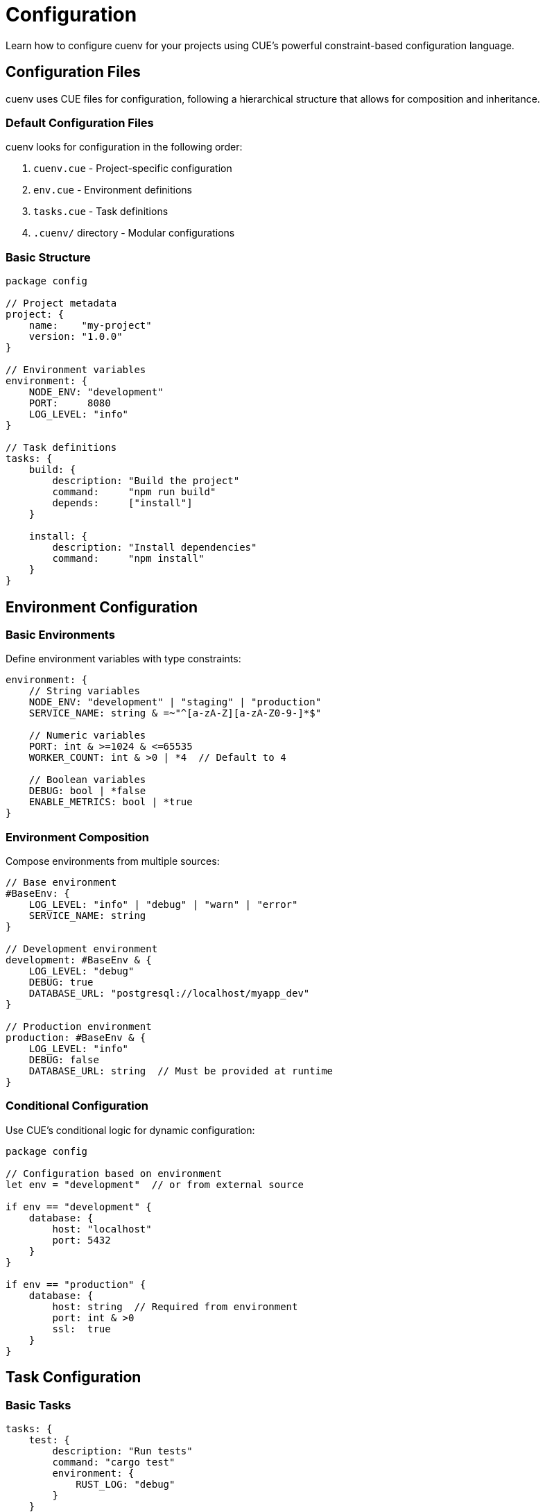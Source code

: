 = Configuration
:description: Comprehensive guide to cuenv configuration
:keywords: configuration, cue, environment, setup

Learn how to configure cuenv for your projects using CUE's powerful constraint-based configuration language.

== Configuration Files

cuenv uses CUE files for configuration, following a hierarchical structure that allows for composition and inheritance.

=== Default Configuration Files

cuenv looks for configuration in the following order:

1. `cuenv.cue` - Project-specific configuration
2. `env.cue` - Environment definitions  
3. `tasks.cue` - Task definitions
4. `.cuenv/` directory - Modular configurations

=== Basic Structure

[source,cue]
----
package config

// Project metadata
project: {
    name:    "my-project"
    version: "1.0.0"
}

// Environment variables
environment: {
    NODE_ENV: "development"
    PORT:     8080
    LOG_LEVEL: "info"
}

// Task definitions
tasks: {
    build: {
        description: "Build the project"
        command:     "npm run build"
        depends:     ["install"]
    }
    
    install: {
        description: "Install dependencies"
        command:     "npm install"
    }
}
----

== Environment Configuration

=== Basic Environments

Define environment variables with type constraints:

[source,cue]
----
environment: {
    // String variables
    NODE_ENV: "development" | "staging" | "production"
    SERVICE_NAME: string & =~"^[a-zA-Z][a-zA-Z0-9-]*$"
    
    // Numeric variables  
    PORT: int & >=1024 & <=65535
    WORKER_COUNT: int & >0 | *4  // Default to 4
    
    // Boolean variables
    DEBUG: bool | *false
    ENABLE_METRICS: bool | *true
}
----

=== Environment Composition

Compose environments from multiple sources:

[source,cue]
----
// Base environment
#BaseEnv: {
    LOG_LEVEL: "info" | "debug" | "warn" | "error"
    SERVICE_NAME: string
}

// Development environment
development: #BaseEnv & {
    LOG_LEVEL: "debug"
    DEBUG: true
    DATABASE_URL: "postgresql://localhost/myapp_dev"
}

// Production environment  
production: #BaseEnv & {
    LOG_LEVEL: "info"
    DEBUG: false
    DATABASE_URL: string  // Must be provided at runtime
}
----

=== Conditional Configuration

Use CUE's conditional logic for dynamic configuration:

[source,cue]
----
package config

// Configuration based on environment
let env = "development"  // or from external source

if env == "development" {
    database: {
        host: "localhost"
        port: 5432
    }
}

if env == "production" {
    database: {
        host: string  // Required from environment
        port: int & >0
        ssl:  true
    }
}
----

== Task Configuration

=== Basic Tasks

[source,cue]
----
tasks: {
    test: {
        description: "Run tests"
        command: "cargo test"
        environment: {
            RUST_LOG: "debug"
        }
    }
    
    lint: {
        description: "Run linter"
        command: "cargo clippy -- -D warnings"
    }
    
    build: {
        description: "Build project"
        command: "cargo build --release"
        depends: ["lint", "test"]
    }
}
----

=== Task Dependencies

Define complex dependency graphs:

[source,cue]
----
tasks: {
    // Parallel tasks (no dependencies)
    "lint:rust": {
        command: "cargo clippy"
    }
    
    "lint:js": {
        command: "eslint ."
    }
    
    // Sequential dependency
    test: {
        command: "cargo test"
        depends: ["lint:rust", "lint:js"]  // Waits for both
    }
    
    // Conditional dependencies
    deploy: {
        command: "kubectl apply -f k8s/"
        depends: ["build", "test"]
        if: environment.NODE_ENV == "production"
    }
}
----

=== Task Environment Inheritance

[source,cue]
----
// Shared task environment
#TaskEnv: {
    RUST_LOG: "info"
    PATH: "$PATH:/usr/local/bin"
}

tasks: {
    build: #TaskEnv & {
        command: "cargo build"
        environment: {
            CARGO_TARGET_DIR: "target"
        }
    }
    
    test: #TaskEnv & {
        command: "cargo test"
        environment: {
            RUST_LOG: "debug"  // Override shared value
        }
    }
}
----

== Schema Definitions

=== Custom Schemas

Define reusable configuration schemas:

[source,cue]
----
// Schema definitions
#DatabaseConfig: {
    host:     string
    port:     int & >0 & <65536
    database: string
    username: string
    password: string  // Should be loaded from secrets
    ssl:      bool | *true
}

#ServiceConfig: {
    name:        string & =~"^[a-zA-Z][a-zA-Z0-9-]*$"
    port:        int & >1024
    replicas:    int & >0 | *3
    environment: [string]: string | number | bool
    database:    #DatabaseConfig
}

// Apply schema to configuration
service: #ServiceConfig & {
    name: "api-server"
    port: 8080
    database: {
        host:     "postgres.local" 
        port:     5432
        database: "myapp"
        username: "app_user"
        password: "$DATABASE_PASSWORD"  // From secret
    }
}
----

=== Validation Rules

Add custom validation constraints:

[source,cue]
----
#Config: {
    // Version must follow semantic versioning
    version: string & =~"^[0-9]+\\.[0-9]+\\.[0-9]+$"
    
    // Port must be available (runtime check)
    port: int & >1024 & <65536
    
    // Environment must be valid
    env: "development" | "staging" | "production"
    
    // Features can only be enabled in certain environments
    if env == "production" {
        debug: false
        profiling: false
    }
}
----

== Secret Management

=== Secret References

Reference external secrets in configuration:

[source,cue]
----
environment: {
    // Direct secret reference
    DATABASE_PASSWORD: {
        secret: "database-password"
        key:    "password"
        provider: "1password"  // or "aws-ssm", "gcp-secret-manager"
    }
    
    // Inline secret with templating
    CONNECTION_STRING: "postgresql://user:${secrets.db.password}@localhost/myapp"
}

// Secret definitions
secrets: {
    db: {
        password: {
            provider: "1password"
            vault:    "Development"
            item:     "Database Credentials"
            field:    "password"
        }
    }
}
----

=== Secret Providers

Configure different secret providers:

[source,cue]
----
secretProviders: {
    "1password": {
        account: "my-team"
        serviceAccountToken: "$OP_SERVICE_ACCOUNT_TOKEN"
    }
    
    "aws-ssm": {
        region: "us-east-1"
        prefix: "/myapp/"
    }
    
    "gcp-secret-manager": {
        project: "my-project-123"
    }
}
----

== Advanced Features

=== Modular Configuration

Split configuration across multiple files:

.cuenv.cue
[source,cue]
----
package config

import (
    "github.com/myorg/myproject/environments"
    "github.com/myorg/myproject/tasks"
)

project: {
    name: "myproject"
    version: "1.0.0"
}

// Include other modules
environment: environments.development
tasks: tasks.common
----

.environments/development.cue
[source,cue]
----
package environments

development: {
    NODE_ENV: "development"
    DEBUG: true
    DATABASE_URL: "postgresql://localhost/myapp_dev"
}
----

=== Template Functions

Use CUE's built-in functions for dynamic values:

[source,cue]
----
import "strings"

config: {
    // String manipulation
    serviceName: strings.ToLower("My-Service-Name")  // "my-service-name"
    
    // Environment-based configuration
    logLevel: {
        if environment.DEBUG {
            "debug"
        }
        if !environment.DEBUG {
            "info"  
        }
    }
    
    // Computed values
    serverAddress: "http://localhost:\(environment.PORT)"
}
----

== Configuration Validation

=== Built-in Validation

cuenv automatically validates configuration against schemas:

[source,bash]
----
# Validate current configuration
cuenv validate

# Validate specific files
cuenv validate env.cue tasks.cue

# Validate with custom schema
cuenv validate --schema schema.cue config.cue
----

=== Custom Validators

Extend validation with custom rules:

[source,cue]
----
#Validators: {
    // Port availability check
    portAvailable: {
        field: "port"
        check: "network.portAvailable"
        message: "Port {value} is not available"
    }
    
    // Database connectivity
    databaseReachable: {
        field: "database.host" 
        check: "network.tcpConnect"
        message: "Cannot connect to database at {value}"
    }
}
----

== Best Practices

=== Organization

* Keep configuration files small and focused
* Use meaningful names for fields and values
* Group related configuration together
* Document complex constraints with comments

=== Security

* Never commit secrets to version control
* Use secret references instead of plain text values
* Validate secret access patterns
* Rotate secrets regularly

=== Maintainability

* Use schemas to enforce consistency
* Leverage CUE's composition features
* Keep environment differences minimal
* Test configuration changes

== See Also

* xref:environments.adoc[Typed Environments] - Environment management patterns
* xref:tasks.adoc[Task Orchestration] - Task definition and execution
* xref:secrets.adoc[Secret Management] - Secure secret handling
* xref:examples.adoc[Examples] - Common configuration patterns